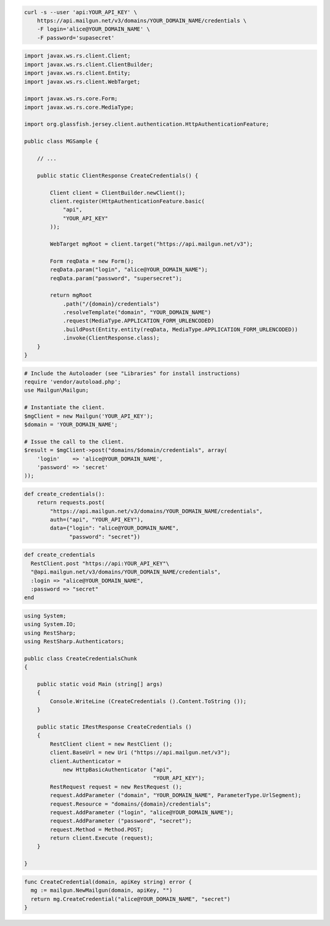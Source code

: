 
.. code-block:: bash

    curl -s --user 'api:YOUR_API_KEY' \
	https://api.mailgun.net/v3/domains/YOUR_DOMAIN_NAME/credentials \
	-F login='alice@YOUR_DOMAIN_NAME' \
	-F password='supasecret'

.. code-block:: java

 import javax.ws.rs.client.Client;
 import javax.ws.rs.client.ClientBuilder;
 import javax.ws.rs.client.Entity;
 import javax.ws.rs.client.WebTarget;

 import javax.ws.rs.core.Form;
 import javax.ws.rs.core.MediaType;

 import org.glassfish.jersey.client.authentication.HttpAuthenticationFeature;

 public class MGSample {

     // ...

     public static ClientResponse CreateCredentials() {

         Client client = ClientBuilder.newClient();
         client.register(HttpAuthenticationFeature.basic(
             "api",
             "YOUR_API_KEY"
         ));

         WebTarget mgRoot = client.target("https://api.mailgun.net/v3");

         Form reqData = new Form();
         reqData.param("login", "alice@YOUR_DOMAIN_NAME");
         reqData.param("password", "supersecret");

         return mgRoot
             .path("/{domain}/credentials")
             .resolveTemplate("domain", "YOUR_DOMAIN_NAME")
             .request(MediaType.APPLICATION_FORM_URLENCODED)
             .buildPost(Entity.entity(reqData, MediaType.APPLICATION_FORM_URLENCODED))
             .invoke(ClientResponse.class);
     }
 }

.. code-block:: php

  # Include the Autoloader (see "Libraries" for install instructions)
  require 'vendor/autoload.php';
  use Mailgun\Mailgun;

  # Instantiate the client.
  $mgClient = new Mailgun('YOUR_API_KEY');
  $domain = 'YOUR_DOMAIN_NAME';

  # Issue the call to the client.
  $result = $mgClient->post("domains/$domain/credentials", array(
      'login'    => 'alice@YOUR_DOMAIN_NAME',
      'password' => 'secret'
  ));

.. code-block:: py

 def create_credentials():
     return requests.post(
         "https://api.mailgun.net/v3/domains/YOUR_DOMAIN_NAME/credentials",
         auth=("api", "YOUR_API_KEY"),
         data={"login": "alice@YOUR_DOMAIN_NAME",
               "password": "secret"})

.. code-block:: rb

 def create_credentials
   RestClient.post "https://api:YOUR_API_KEY"\
   "@api.mailgun.net/v3/domains/YOUR_DOMAIN_NAME/credentials",
   :login => "alice@YOUR_DOMAIN_NAME",
   :password => "secret"
 end

.. code-block:: csharp

 using System;
 using System.IO;
 using RestSharp;
 using RestSharp.Authenticators;
 
 public class CreateCredentialsChunk
 {
 
     public static void Main (string[] args)
     {
         Console.WriteLine (CreateCredentials ().Content.ToString ());
     }
 
     public static IRestResponse CreateCredentials ()
     {
         RestClient client = new RestClient ();
         client.BaseUrl = new Uri ("https://api.mailgun.net/v3");
         client.Authenticator =
             new HttpBasicAuthenticator ("api",
                                         "YOUR_API_KEY");
         RestRequest request = new RestRequest ();
         request.AddParameter ("domain", "YOUR_DOMAIN_NAME", ParameterType.UrlSegment);
         request.Resource = "domains/{domain}/credentials";
         request.AddParameter ("login", "alice@YOUR_DOMAIN_NAME");
         request.AddParameter ("password", "secret");
         request.Method = Method.POST;
         return client.Execute (request);
     }
 
 }

.. code-block:: go

 func CreateCredential(domain, apiKey string) error {
   mg := mailgun.NewMailgun(domain, apiKey, "")
   return mg.CreateCredential("alice@YOUR_DOMAIN_NAME", "secret")
 }

